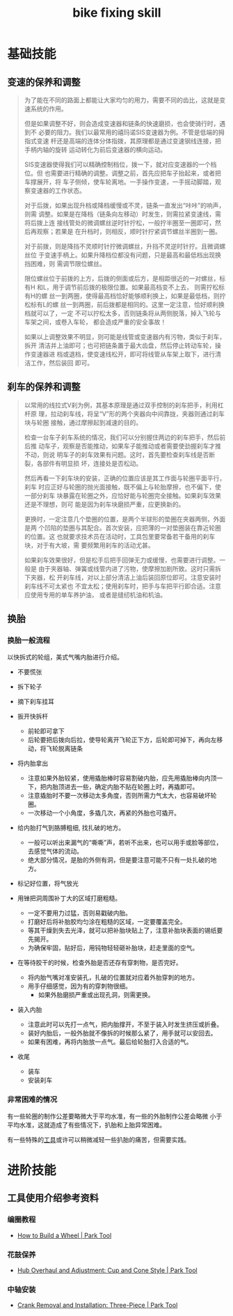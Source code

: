 :PROPERTIES:
:ID:       d6d674c8-ee6d-4a5a-b7a2-edbafa939473
:LAST_MODIFIED: [2021-08-11 Wed 16:33]
:END:
#+title: bike fixing skill
#+created:       [2021-08-05 Thu 22:03]
#+last_modified: [2021-08-11 Wed 21:16]
#+startup: showall
#+filetags: casdu

* 基础技能
** 变速的保养和调整
   :PROPERTIES:
   :LAST_MODIFIED: [2021-08-11 Wed 21:15]
   :END:
 #+begin_quote bbs.casdu.cn/forum.php?mod=viewthread&tid=6690
 为了能在不同的路面上都能让大家均匀的用力，需要不同的齿比，这就是变速系统的作用。

 但是如果调整不好，则会造成变速器和链条的快速磨损，也会使骑行时，遇到不
 必要的阻力。我们以最常用的禧玛诺SIS变速器为例。不管是低端的拇指式变速
 杆还是高端的连体分体指拨，其原理都是通过变速钢线连接，把手柄内轴的旋转
 运动转化为前后变速器的横向运动。

 SIS变速器使得我们可以精确控制档位，拨一下，就对应变速器的一个档位。但
 也需要进行精确的调整。调整之前，首先应把车子抬起来，或者把车撑展开，将
 车子侧倾，使车轮离地。一手操作变速，一手摇动脚踏，观察变速器的工作状态。

 对于后拨，如果出现升档或降档缓慢或不灵，链条一直发出“咔咔”的响声，则需
 调整。如果是在降档（链条向左移动）时发生，则需拉紧变速线，需将后拨上连
 接线管处的微调螺丝逆时针拧松，一般拧半圈至一圈即可，然后再观察；若果是
 在升档时，则相反，顺时针拧紧调节螺丝半圈到一圈。

 对于前拨，则是降挡不灵顺时针拧微调螺丝，升挡不灵逆时针拧。且微调螺丝位
 于变速手柄上。如果升降档位都没有问题，只是最高和最低档出现换挡困难，则
 需调节限位螺丝。

 限位螺丝位于前拨的上方，后拨的侧面或后方，是相距很近的一对螺丝，标有H
 和L，用于调节前后拨的极限位置。如果最高档变不上去， 则需拧松标有H的螺
 丝一到两圈，使得最高档恰好能够顺利换上，如果是最低档，则拧松标有L的螺
 丝一到两圈，前后拨都是相同的。这里一定注意，恰好顺利换档就可以了，一定
 不可以拧松太多，否则链条将从两侧脱落，掉入飞轮与车架之间，或卷入车轮，
 都会造成严重的安全事故！

 如果以上调整效果不明显，则可能是线管或变速器内有污物，类似于刹车，拆开
 清洁并上油即可；也可把链条置于最大齿盘，然后停止转动车轮，操作变速器进
 档或退档，使变速线松开，即可将线管从车架上取下，进行清洁工作，然后装回
 即可。
 #+end_quote
** 刹车的保养和调整
   :PROPERTIES:
   :ID:       fe06991e-f652-42c9-8e30-dbc847b63cae
   :LAST_MODIFIED: [2021-08-11 Wed 21:15]
   :END:
 #+begin_quote bbs.casdu.cn/forum.php?mod=viewthread&tid=6690
 以常用的线拉式V刹为例，其基本原理是通过双手控制的刹车把手，利用杠杆原
 理，拉动刹车线，将呈“V”形的两个夹器向中间靠拢，夹器则通过刹车块与轮圈
 接触，通过摩擦起到减速的目的。

 检查一台车子刹车系统的情况，我们可以分别握住两边的刹车把手，然后前后推
 动车子，观察是否能推动，如果车子能推动或者需要使劲握刹车才推不动，则说
 明车子的刹车效果有问题。这时，首先要检查刹车线是否断裂，各部件有明显损
 坏，连接处是否松动。

 然后再看一下刹车块的安装，正确的位置应该是其工作面与轮圈平面平行，刹车
 时应正好与轮圈的抛光面接触，既不偏上与轮胎摩擦，也不偏下，使一部分刹车
 块暴露在轮圈之外，应恰好能与轮圈完全接触。如果刹车效果还是不理想，则可
 能是因为刹车块磨损严重，应更换新的。

 更换时，一定注意几个垫圈的位置，是两个半球形的垫圈在夹器两侧，外面是两
 个凹陷的垫圈与其配合。首次安装，应把薄的一对垫圈装在靠近轮圈的位置。这
 也就要求技术员在活动时，工具包里要常备若干备用的刹车块，对于有大坡，需
 要频繁用刹车的活动尤甚。

 如果刹车效果很好，但是松手后把手回弹无力或缓慢，也需要进行调整。一般是
 由于夹器轴、弹簧或线管内进了污物，使摩擦加剧所致。这时只需拆下夹器，松
 开刹车线，对以上部分清洁上油后装回原位即可。注意安装时刹车线不可太紧也
 不宜太松；使用刹车时，把手与车把平行即合适。注意应使用专用的单车养护油，
 或者是缝纫机油和机油。
 #+end_quote

** 换胎
   :PROPERTIES:
   :ID:       cf1d72a4-c826-4737-9482-0e72a3b25471
   :LAST_MODIFIED: [2021-08-05 Thu 23:15]
   :ROAM_ALIASES: "tire change"
   :END:
*** 换胎一般流程
    :PROPERTIES:
    :LAST_MODIFIED: [2021-08-11 Wed 21:16]
    :ID:       88f1f676-7e13-441c-a9c6-6e629ff62a93
    :END:

 以快拆式的轮组，美式气嘴内胎进行介绍。

 - 不要慌张

 - 拆下轮子

 - 摘下刹车挂耳

 - 扳开快拆杆
   - 前轮即可拿下
   - 后轮要把后拨向后拉，使导轮离开飞轮正下方，后轮即可掉下，再向左移动，将飞轮脱离链条

 - 将内胎拿出
   - 注意如果外胎较紧，使用撬胎棒时容易割破内胎，应先用撬胎棒向内顶一下，把内胎顶进去一些，确定内胎不贴在轮圈上时，再撬即可。
   - 注意撬胎时不要一次移动太多角度，否则所需力气太大，也容易破坏轮圈。
   - 一次移动一个小角度，多撬几次，再紧的外胎也可撬开。

 - 给内胎打气到胳膊粗细, 找扎破的地方。
   - 一般可以听出来漏气的“嘶嘶”声，若听不出来，也可以用手或脸等部位，去感觉气体的流动。
   - 绝大部分情况，是胎的外侧有洞，但是要注意可能不只有一处扎破的地方。

 - 标记好位置，将气放光

 - 用锉把洞周围补丁大的区域打磨粗糙。
   - 一定不要用力过猛，否则易戳破内胎。
   - 打磨好后将补胎胶均匀涂在粗糙的区域，一定要覆盖完全。
   - 等其干燥到失去光泽，就可以把补胎块贴上了，注意补胎块表面的锡纸要先揭开。
   - 为确保牢固，贴好后，用钝物轻轻砸补胎块，赶走里面的空气。

 - 在等待胶干的时候，检查外胎是否还存有穿刺物，是否完好。
   - 将内胎气嘴对准安装孔，扎破的位置就对应着外胎穿刺的地方。
   - 用手仔细感觉，因为有的穿刺物很细。
     - 如果外胎磨损严重或出现孔洞，则需更换。

 - 装入内胎
   - 注意此时可以先打一点气，把内胎撑开，不至于装入时发生挤压或折叠。
   - 装好内胎后，一般外胎就不像拆的时候那么紧了，用手就可以安回去。
   - 如果有困难，再将内胎放一点气。最后给轮胎打入合适的气。

 - 收尾
   - 装车
   - 安装刹车

*** 非常困难的情况
    :PROPERTIES:
    :LAST_MODIFIED: [2021-08-05 Thu 22:08]
    :END:

    有一些轮圈的制作公差要略微大于平均水准，有一些的外胎制作公差会略微
    小于平均水准，这就造成了有些情况下，扒胎和上胎异常困难。

    有一些特殊的[[https://www.roadbikerider.com/ez-clincher-pocket-tire-tool-review/][工具]]或许可以稍微减轻一些扒胎的痛苦，但需要实践。


* 进阶技能
  :PROPERTIES:
  :ID:       be60cc40-aca6-40a5-9cce-42b188a697b8
  :LAST_MODIFIED: [2021-08-05 Thu 22:34]
  :END:

** 工具使用介绍参考资料
   :PROPERTIES:
   :LAST_MODIFIED: [2021-08-05 Thu 22:34]
   :END:
*** 编圈教程
    :PROPERTIES:
    :ID:       191ef37f-2b10-4cd5-af8c-67e456818cef
    :END:
    - [[https://www.parktool.com/blog/repair-help/how-to-build-a-wheel][How to Build a Wheel | Park Tool]]
*** 花鼓保养
    :PROPERTIES:
    :ID:       3e8dbb09-4b10-49ac-ab12-3234eb223c2a
    :END:
    - [[https://www.parktool.com/blog/repair-help/hub-overhaul-and-adjustment][Hub Overhaul and Adjustment: Cup and Cone Style | Park Tool]]
*** 中轴安装
    :PROPERTIES:
    :ID:       e2e2e31b-49d1-498f-9973-31128041036f
    :LAST_MODIFIED: [2021-08-05 Thu 22:33]
    :END:
 - [[https://www.parktool.com/blog/repair-help/crank-removal-and-installation-three-piece][Crank Removal and Installation: Three-Piece | Park Tool]]
